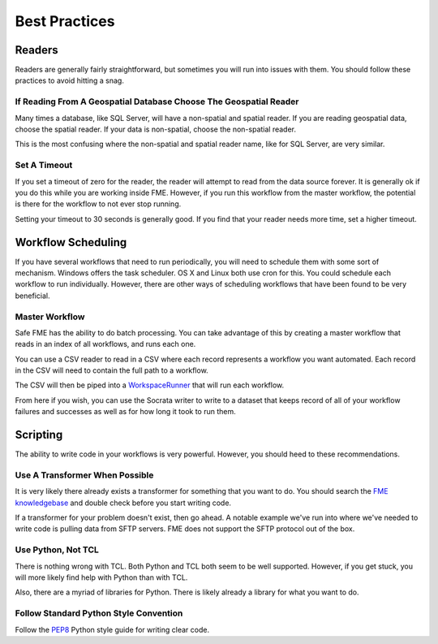 Best Practices
--------------

Readers
~~~~~~~

Readers are generally fairly straightforward, but sometimes you will run
into issues with them. You should follow these practices to avoid
hitting a snag.

If Reading From A Geospatial Database Choose The Geospatial Reader
^^^^^^^^^^^^^^^^^^^^^^^^^^^^^^^^^^^^^^^^^^^^^^^^^^^^^^^^^^^^^^^^^^

Many times a database, like SQL Server, will have a non-spatial and
spatial reader. If you are reading geospatial data, choose the spatial
reader. If your data is non-spatial, choose the non-spatial reader.

This is the most confusing where the non-spatial and spatial reader
name, like for SQL Server, are very similar.

Set A Timeout
^^^^^^^^^^^^^

If you set a timeout of zero for the reader, the reader will attempt to
read from the data source forever. It is generally ok if you do this
while you are working inside FME. However, if you run this workflow from
the master workflow, the potential is there for the workflow to not ever
stop running.

Setting your timeout to 30 seconds is generally good. If you find that
your reader needs more time, set a higher timeout.

Workflow Scheduling
~~~~~~~~~~~~~~~~~~~

If you have several workflows that need to run periodically, you will
need to schedule them with some sort of mechanism. Windows offers the
task scheduler. OS X and Linux both use cron for this. You could
schedule each workflow to run individually. However, there are other
ways of scheduling workflows that have been found to be very beneficial.

Master Workflow
^^^^^^^^^^^^^^^

Safe FME has the ability to do batch processing. You can take advantage
of this by creating a master workflow that reads in an index of all
workflows, and runs each one.

You can use a CSV reader to read in a CSV where each record represents a
workflow you want automated. Each record in the CSV will need to contain
the full path to a workflow.

The CSV will then be piped into a
`WorkspaceRunner <http://docs.safe.com/fme/html/FME_Transformers/FME_Transformers.htm#Transformers/workspacerunner.htm>`__
that will run each workflow.

From here if you wish, you can use the Socrata writer to write to a
dataset that keeps record of all of your workflow failures and successes
as well as for how long it took to run them.

Scripting
~~~~~~~~~

The ability to write code in your workflows is very powerful. However,
you should heed to these recommendations.

Use A Transformer When Possible
^^^^^^^^^^^^^^^^^^^^^^^^^^^^^^^

It is very likely there already exists a transformer for something that
you want to do. You should search the `FME
knowledgebase <https://knowledge.safe.com/knowledgeoverview>`__ and
double check before you start writing code.

If a transformer for your problem doesn't exist, then go ahead. A
notable example we've run into where we've needed to write code is
pulling data from SFTP servers. FME does not support the SFTP protocol
out of the box.

Use Python, Not TCL
^^^^^^^^^^^^^^^^^^^

There is nothing wrong with TCL. Both Python and TCL both seem to be
well supported. However, if you get stuck, you will more likely find
help with Python than with TCL.

Also, there are a myriad of libraries for Python. There is likely
already a library for what you want to do.

Follow Standard Python Style Convention
^^^^^^^^^^^^^^^^^^^^^^^^^^^^^^^^^^^^^^^

Follow the `PEP8 <https://www.python.org/dev/peps/pep-0008/>`__ Python
style guide for writing clear code.
